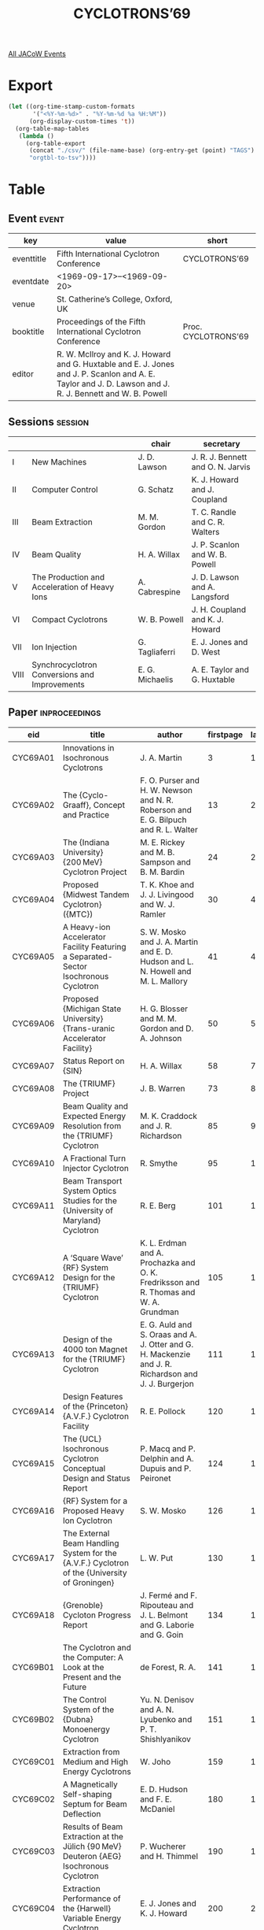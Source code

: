 #+title: CYCLOTRONS’69

[[file:all-jacow-events.org][All JACoW Events]]


* Export


#+begin_src emacs-lisp :eval t
  (let ((org-time-stamp-custom-formats
         '("<%Y-%m-%d>" . "%Y-%m-%d %a %H:%M"))
        (org-display-custom-times 't))
    (org-table-map-tables
     (lambda ()
       (org-table-export
        (concat "./csv/" (file-name-base) (org-entry-get (point) "TAGS") ".tsv")
        "orgtbl-to-tsv"))))
#+end_src

#+RESULTS:
: Mapping tables: done


* Table

** Event :event:

|------------+----------------------------------------------------------------------------------------------------------------------------------------------------------+---------------------|
| key        | value                                                                                                                                                    | short               |
|------------+----------------------------------------------------------------------------------------------------------------------------------------------------------+---------------------|
| eventtitle | Fifth International Cyclotron Conference                                                                                                                 | CYCLOTRONS’69       |
| eventdate  | <1969-09-17>--<1969-09-20>                                                                                                                             |                     |
| venue      | St. Catherine’s College, Oxford, UK                                                                                                                      |                     |
| booktitle  | Proceedings of the Fifth International Cyclotron Conference                                                                                              | Proc. CYCLOTRONS’69 |
| editor     | R. W. McIlroy and K. J. Howard and G. Huxtable and E. J. Jones and J. P. Scanlon and A. E. Taylor and J. D. Lawson and J. R. J. Bennett and W. B. Powell |                     |
|------------+----------------------------------------------------------------------------------------------------------------------------------------------------------+---------------------|
#+TBLFM: @2$3='(cadar (org-collect-keywords '("TITLE")))::@5$3='(concat "Proc. " (cadar (org-collect-keywords '("TITLE"))))





** Sessions :session:

|------+-----------------------------------------------+-----------------+-----------------------------------|
|      |                                               | chair           | secretary                         |
|------+-----------------------------------------------+-----------------+-----------------------------------|
| I    | New Machines                                  | J. D. Lawson    | J. R. J. Bennett and O. N. Jarvis |
| II   | Computer Control                              | G. Schatz       | K. J. Howard and J. Coupland      |
| III  | Beam Extraction                               | M. M. Gordon    | T. C. Randle and C. R. Walters    |
| IV   | Beam Quality                                  | H. A. Willax    | J. P. Scanlon and W. B. Powell    |
| V    | The Production and Acceleration of Heavy Ions | A. Cabrespine   | J. D. Lawson and A. Langsford     |
| VI   | Compact Cyclotrons                            | W. B. Powell    | J. H. Coupland and K. J. Howard   |
| VII  | Ion Injection                                 | G. Tagliaferri  | E. J. Jones and D. West           |
| VIII | Synchrocyclotron Conversions and Improvements | E. G. Michaelis | A. E. Taylor and G. Huxtable      |
|------+-----------------------------------------------+-----------------+-----------------------------------|

** Paper :inproceedings:

|----------+------------------------------------------------------------------------------------------------------------------------------+---------------------------------------------------------------------------------------------------------------------------------------------------------------------------------------------------------------------------------------------------------+-----------+----------+---------|
| ﻿eid      | title                                                                                                                        | author                                                                                                                                                                                                                                                  | firstpage | lastpage |   pages |
|----------+------------------------------------------------------------------------------------------------------------------------------+---------------------------------------------------------------------------------------------------------------------------------------------------------------------------------------------------------------------------------------------------------+-----------+----------+---------|
| CYC69A01 | Innovations in Isochronous Cyclotrons                                                                                        | J. A. Martin                                                                                                                                                                                                                                            |         3 |       12 |    3-12 |
| CYC69A02 | The {Cyclo-Graaff}, Concept and Practice                                                                                     | F. O. Purser and H. W. Newson and N. R. Roberson and E. G. Bilpuch and R. L. Walter                                                                                                                                                                     |        13 |       23 |   13-23 |
| CYC69A03 | The {Indiana University} {200 MeV} Cyclotron Project                                                                         | M. E. Rickey and M. B. Sampson and B. M. Bardin                                                                                                                                                                                                         |        24 |       29 |   24-29 |
| CYC69A04 | Proposed {Midwest Tandem Cyclotron} ({MTC})                                                                                  | T. K. Khoe and J. J. Livingood and W. J. Ramler                                                                                                                                                                                                         |        30 |       40 |   30-40 |
| CYC69A05 | A Heavy-ion Accelerator Facility Featuring a Separated-Sector Isochronous Cyclotron                                          | S. W. Mosko and J. A. Martin and E. D. Hudson and L. N. Howell and M. L. Mallory                                                                                                                                                                        |        41 |       49 |   41-49 |
| CYC69A06 | Proposed {Michigan State University} {Trans-uranic Accelerator Facility}                                                     | H. G. Blosser and M. M. Gordon and D. A. Johnson                                                                                                                                                                                                        |        50 |       57 |   50-57 |
| CYC69A07 | Status Report on {SIN}                                                                                                       | H. A. Willax                                                                                                                                                                                                                                            |        58 |       72 |   58-72 |
| CYC69A08 | The {TRIUMF} Project                                                                                                         | J. B. Warren                                                                                                                                                                                                                                            |        73 |       84 |   73-84 |
| CYC69A09 | Beam Quality and Expected Energy Resolution from the {TRIUMF} Cyclotron                                                      | M. K. Craddock and J. R. Richardson                                                                                                                                                                                                                     |        85 |       94 |   85-94 |
| CYC69A10 | A Fractional Turn Injector Cyclotron                                                                                         | R. Smythe                                                                                                                                                                                                                                               |        95 |      100 |  95-100 |
| CYC69A11 | Beam Transport System Optics Studies for the {University of Maryland} Cyclotron                                              | R. E. Berg                                                                                                                                                                                                                                              |       101 |      104 | 101-104 |
| CYC69A12 | A ‘Square Wave’ {RF} System Design for the {TRIUMF} Cyclotron                                                                | K. L. Erdman and A. Prochazka and O. K. Fredriksson and R. Thomas and W. A. Grundman                                                                                                                                                                    |       105 |      110 | 105-110 |
| CYC69A13 | Design of the 4000 ton Magnet for the {TRIUMF} Cyclotron                                                                     | E. G. Auld and S. Oraas and A. J. Otter and G. H. Mackenzie and J. R. Richardson and J. J. Burgerjon                                                                                                                                                    |       111 |      119 | 111-119 |
| CYC69A14 | Design Features of the {Princeton} {A.V.F.} Cyclotron Facility                                                               | R. E. Pollock                                                                                                                                                                                                                                           |       120 |      123 | 120-123 |
| CYC69A15 | The {UCL} Isochronous Cyclotron Conceptual Design and Status Report                                                          | P. Macq and P. Delphin and A. Dupuis and P. Peironet                                                                                                                                                                                                    |       124 |      125 | 124-125 |
| CYC69A16 | {RF} System for a Proposed Heavy Ion Cyclotron                                                                               | S. W. Mosko                                                                                                                                                                                                                                             |       126 |      129 | 126-129 |
| CYC69A17 | The External Beam Handling System for the {A.V.F.} Cyclotron of the {University of Groningen}                                | L. W. Put                                                                                                                                                                                                                                               |       130 |      133 | 130-133 |
| CYC69A18 | {Grenoble} Cycloton Progress Report                                                                                          | J. Fermé and F. Ripouteau and J. L. Belmont and G. Laborie and G. Goin                                                                                                                                                                                  |       134 |      140 | 134-140 |
|----------+------------------------------------------------------------------------------------------------------------------------------+---------------------------------------------------------------------------------------------------------------------------------------------------------------------------------------------------------------------------------------------------------+-----------+----------+---------|
| CYC69B01 | The Cyclotron and the Computer: A Look at the Present and the Future                                                         | de Forest, R. A.                                                                                                                                                                                                                                        |       141 |      150 | 141-150 |
| CYC69B02 | The Control System of the {Dubna} Monoenergy Cyclotron                                                                       | Yu. N. Denisov and A. N. Lyubenko and P. T. Shishlyanikov                                                                                                                                                                                               |       151 |      158 | 151-158 |
|----------+------------------------------------------------------------------------------------------------------------------------------+---------------------------------------------------------------------------------------------------------------------------------------------------------------------------------------------------------------------------------------------------------+-----------+----------+---------|
| CYC69C01 | Extraction from Medium and High Energy Cyclotrons                                                                            | W. Joho                                                                                                                                                                                                                                                 |       159 |      179 | 159-179 |
| CYC69C02 | A Magnetically Self-shaping Septum for Beam Deflection                                                                       | E. D. Hudson and F. E. McDaniel                                                                                                                                                                                                                         |       180 |      189 | 180-189 |
| CYC69C03 | Results of Beam Extraction at the Jülich {90 MeV} Deuteron {AEG} Isochronous Cyclotron                                       | P. Wucherer and H. Thimmel                                                                                                                                                                                                                              |       190 |      199 | 190-199 |
| CYC69C04 | Extraction Performance of the {Harwell} Variable Energy Cyclotron                                                            | E. J. Jones and K. J. Howard                                                                                                                                                                                                                            |       200 |      207 | 200-207 |
| CYC69C05 | A Magnetic Regenerator                                                                                                       | S. W. Oh and W. B. Powell                                                                                                                                                                                                                               |       208 |      214 | 208-214 |
| CYC69C06 | First and Second Harmonic Extraction                                                                                         | Van Nieuwland, J. M.                                                                                                                                                                                                                                    |       215 |      225 | 215-225 |
| CYC69C07 | Design Studies for an Ultra-thin Septum Extraction Channel for the Modified {NEVIS} Synchrocyclotron                         | K. Ziegler and E. Martin and R. Cohen                                                                                                                                                                                                                   |       226 |      228 | 226-228 |
| CYC69C08 | Resonance Free or Precessional Extraction - A Comparison                                                                     | H. Liesem                                                                                                                                                                                                                                               |       229 |      234 | 229-234 |
| CYC69C09 | A Study of the Regenerative Extraction System in the {CERN} Synchrocyclotron                                                 | S. Lindbäck                                                                                                                                                                                                                                             |       235 |      244 | 235-244 |
| CYC69C10 | Extraction of Multiple Beams of Various Energies from the {TRIUMF} Negative Ion Isochronous Cyclotron                        | L. P. Robertson and E. G. Auld and G. H. Mackenzie and A. J. Otter                                                                                                                                                                                      |       245 |      249 | 245-249 |
| CYC69C11 | Cyclotron Beam Sharing for Multiple Target Irradiations                                                                      | G. Burton                                                                                                                                                                                                                                               |       250 |      256 | 250-256 |
|----------+------------------------------------------------------------------------------------------------------------------------------+---------------------------------------------------------------------------------------------------------------------------------------------------------------------------------------------------------------------------------------------------------+-----------+----------+---------|
| CYC69D01 | Optimisation of the Cyclotron Central Region for the Nuclear Physics User                                                    | H. G. Blosser                                                                                                                                                                                                                                           |       257 |      273 | 257-273 |
| CYC69D02 | Some Factors Determining the Beam Quality of {A.V.F.} Cyclotrons                                                             | H. L. Hagedoorn and N. Hazewindus and Van Nieuwland, J. M.                                                                                                                                                                                              |       274 |      288 | 274-288 |
| CYC69D03 | The Effects of Central-region Conditions on Time Structure and Quality of Cyclotron Beams                                    | M. P. Reiser                                                                                                                                                                                                                                            |       289 |      304 | 289-304 |
| CYC69D04 | The Longitudinal Space Charge Effect and Energy Resolution                                                                   | M. M. Gordon                                                                                                                                                                                                                                            |       305 |      317 | 305-317 |
| CYC69D05 | Harmonic Operation of the {Harwell} Variable Energy Cyclotron                                                                | K. J. Howard and E. J. Jones                                                                                                                                                                                                                            |       318 |      324 | 318-324 |
| CYC69D06 | Cyclotron Beam Pulser for Particle Time-of-flight Experiments                                                                | W. P. Johnson and H. G. Blosser and P. Sigg                                                                                                                                                                                                             |       325 |      332 | 325-332 |
| CYC69D07 | Phase-space Volume Measurements on the {Nuffield} {60 in} Cyclotron                                                          | K. V. Ettinger and J. F. B. Dealler and F. R. Stewart                                                                                                                                                                                                   |       333 |      340 | 333-340 |
| CYC69D08 | The External Beam Mono-chromatisation System in the {2.4 m} Isochronous Cyclotron at the {Kurchatov Atomic Energy Institute} | N. I. Venikov and K. N. Korol and N. N. Poselsky and Yu. G. Basargin and V. I. Bogdanova and Yu. P. Severgin                                                                                                                                            |       341 |      347 | 341-347 |
| CYC69D09 | Emittance Measurements at the {Jülich Isochronous Cyclotron} ({JULIC})                                                       | W. Kuhlmann and J. Bojowald and C. Mayer-Böricke and J. Reich                                                                                                                                                                                           |       348 |      356 | 348-356 |
| CYC69D10 | Proposed Use of a Storage Ring to Improve the Microscopic Duty Factor of a Cyclotron                                         | B. T. Wright                                                                                                                                                                                                                                            |       357 |      362 | 357-362 |
| CYC69D11 | On the Production of Monochromatic Beams Using Cyclotron Acceleration                                                        | R. N. Litunovsky and Yu. G. Basargin and O. A. Minyaev                                                                                                                                                                                                  |       363 |      369 | 363-369 |
| CYC69D12 | Peculiarities of Charged Particle Motion in the Monoenergetic Cyclotron                                                      | V. P. Dmitrievsky and V. V. Kolga and N. I. Polumordvinova                                                                                                                                                                                              |       370 |      374 | 370-374 |
| CYC69D13 | Spectometric Isochronous Cyclotron                                                                                           | A. A. Kolomensky and Yu. K. Khokhlov and I. Ya. Barit and V. N. Kanunnikov and L. N. Katsaurov and E. M. Moroz and L. N. Netchaeva and A. P. Fataev and I. V. Shtranikh and O. A. Gusev and R. N. Litunovsky and I. F. Malishev and O. A. Minyaev and M. P. Svinyin and G. A. Vasilyev and Yu. G. Basargin |       375 |      379 | 375-379 |
| CYC69D14 | High Resolution Nuclear Studies Using Cyclotron Beams                                                                        | E. Kashy and G. F. Trentelman and R. K. Jolly                                                                                                                                                                                                           |       380 |      387 | 380-387 |
| CYC69D15 | Operational Experience with the {H⁻} Beam of the {Milan} Cyclotron                                                           | G. Dutto and E. Acerbi and G. Strini and C. Succi and C. Birattari and M. Castiglioni and G. Fait                                                                                                                                                       |       388 |      398 | 388-398 |
| CYC69D16 | Multi-Channel Non-Intercepting Phase Probe for the {University of Maryland} Cyclotron                                        | J. K. Bird and R. E. Berg                                                                                                                                                                                                                               |       399 |      402 | 399-402 |
| CYC69D17 | A Non-intercepting Cyclotron Beam Monitor                                                                                    | K. V. Ettinger and F. R. Stewart                                                                                                                                                                                                                        |       403 |      409 | 403-409 |
| CYC69D18 | The {RF} System of the Monoenergetic Cyclotron                                                                               | A. A. Glazov and V. A. Kochkin and D. L. Novikov and L. M. Onischenko                                                                                                                                                                                   |       410 |      413 | 410-413 |
| CYC69D19 | The Magnetic System of the Monoenergetic Cyclotron                                                                           | S. B. Vorozhtsov and B. I. Zamolodchikov and N. L. Zaplatin                                                                                                                                                                                             |       414 |      422 | 414-422 |
|----------+------------------------------------------------------------------------------------------------------------------------------+---------------------------------------------------------------------------------------------------------------------------------------------------------------------------------------------------------------------------------------------------------+-----------+----------+---------|
| CYC69E01 | A Survey of Methods of Accelerating Heavy Ions                                                                               | R. S. Livingston                                                                                                                                                                                                                                        |       423 |      445 | 423-445 |
| CYC69E02 | Acceleration of Very Heavy Ions By Means of a Two-cyclotron Facility                                                         | R. W. Müller and O. Böttger                                                                                                                                                                                                                             |       446 |      452 | 446-452 |
| CYC69E03 | Heavy Ion Acceleration at {ORIC}                                                                                             | R. S. Lord and B. L. Duelli and E. D. Hudson and M. L. Mallory and E. Newman and M. J. Saltmarsh and W. R. Smith and S. S. Stevens and A. Zucker                                                                                                        |       453 |      458 | 453-458 |
| CYC69E04 | On the Generation and Injection of Heavy-ions into Cyclotrons                                                                | K. D. Jenkins                                                                                                                                                                                                                                           |       459 |      468 | 459-468 |
| CYC69E05 | Ion sources for Multiply Charged Heavy Ions                                                                                  | J. R. J. Bennett                                                                                                                                                                                                                                        |       469 |      479 | 469-479 |
| CYC69E06 | The {C.E.V.} Injector Ion Source                                                                                             | P. Debray and L. Ah-Hot and J. Arianer and J. Baixas and M. Malard and A. Serafini                                                                                                                                                                      |       480 |      486 | 480-486 |
| CYC69E07 | Heavy Ion Acceleration in the {IPCR} {160 cm} Cyclotron                                                                      | T. Karasawa and I. Kohno and Y. Miyazawa and T. Tonuma and S. Nakajima and T. Inoue and A. Shimamura and Y. Yoshida and T. Inamura                                                                                                                      |       487 |      498 | 487-498 |
| CYC69E08 | The Production and Acceleration of Heavy Ions in the {Harwell} Variable Energy Cyclotron                                     | J. R. J. Bennett                                                                                                                                                                                                                                        |       499 |      507 | 499-507 |
| CYC69E09 | Sources of Highly-stripped Ions for Ion Accelerators                                                                         | N. J. Peacock and R. S. Pease                                                                                                                                                                                                                           |       508 |      514 | 508-514 |
| CYC69E10 | The {HIPAC} Ion Source: Recent Theory and Experiments                                                                        | J. D. Daugherty and J. E. Eninger and G. S. Janes and R. H. Levy                                                                                                                                                                                        |       515 |      529 | 515-529 |
| CYC69E11 | Series Combination of a Tandem and a Cyclotron and Vice Versa                                                                | O. Böttger and R. Mahrt                                                                                                                                                                                                                                 |       530 |      536 | 530-536 |
| CYC69E12 | Conceptual Design of a Two-Stage, Two-Gap Cyclotron                                                                          | B. T. Wright and G. J. Igo and J. R. Richardson and J. W. Verba                                                                                                                                                                                         |       537 |      544 | 537-544 |
|----------+------------------------------------------------------------------------------------------------------------------------------+---------------------------------------------------------------------------------------------------------------------------------------------------------------------------------------------------------------------------------------------------------+-----------+----------+---------|
| CYC69F01 | Design Specifications for Compact Cyclotrons                                                                                 | M. A. Chaudhri and O. Böttger                                                                                                                                                                                                                           |       545 |      555 | 545-555 |
| CYC69F02 | The {20 MeV} Compact Cyclotron                                                                                               | F. Dupont and B. Gremont                                                                                                                                                                                                                                |       556 |      558 | 556-558 |
| CYC69F03 | Basic Design Parameters of a Small Size Isochronous Cyclotron                                                                | A. G. Alekseev and P. V. Bogdanov and A. N. Galaev and I. F. Malishev and V. A. Panov and A. V. Stepanov and I. V. Tusov                                                                                                                                |       559 |      563 | 559-563 |
| CYC69F04 | The {AEG} Compact Cyclotron                                                                                                  | E. Hartwig                                                                                                                                                                                                                                              |       564 |      572 | 564-572 |
| CYC69F05 | Design and Performance of a Compact Multi-particle Cyclotron                                                                 | G. O. Hendry and A. A. Fleischer and C. G. Smith and J. L. Tom and D. K. Wells                                                                                                                                                                          |       573 |      582 | 573-582 |
|----------+------------------------------------------------------------------------------------------------------------------------------+---------------------------------------------------------------------------------------------------------------------------------------------------------------------------------------------------------------------------------------------------------+-----------+----------+---------|
| CYC69G01 | Survey of External Injection Systems for Cyclotrons                                                                          | D. J. Clark                                                                                                                                                                                                                                             |       583 |      601 | 583-601 |
| CYC69G02 | The Axial Injector for the {Harwell} Variable Energy Cyclotron                                                               | J. R. J. Bennett                                                                                                                                                                                                                                        |       602 |      609 | 602-609 |
| CYC69G03 | Operation of the Polarised Ion Source and Axial Injection System for the 88-{in} Cyclotron                                   | D. J. Clark and A. U. Luccio and F. Resmini and H. Meiner                                                                                                                                                                                               |       610 |      619 | 610-619 |
| CYC69G04 | The External Injection System for the {Groningen} Cyclotron                                                                  | O. C. Dermois                                                                                                                                                                                                                                           |       620 |      624 | 620-624 |
| CYC69G05 | Some Studies on the Axial Injection System for a Compact Cyclotron                                                           | N. Hazewindus                                                                                                                                                                                                                                           |       625 |      637 | 625-637 |
| CYC69G06 | Status Report on the {Alice} Project                                                                                         | E. Baron and L. Ah-Hot and M. P. Bourgarel and C. Bieth and A. Cabrespine and G. Goldstein                                                                                                                                                              |       638 |      645 | 638-645 |
| CYC69G07 | Injection and Stripping of a Heavy Ion Beam in the {Orsay} Cyclotron                                                         | E. Baron and L. Ah-Hot and M. P. Bourgarel                                                                                                                                                                                                              |       646 |      657 | 646-657 |
| CYC69G08 | Design and Performance of an {H⁻} Injector Cyclotron                                                                         | G. O. Hendry and A. A. Fleischer and D. K. Wells                                                                                                                                                                                                        |       658 |      665 | 658-665 |
| CYC69G09 | {H⁻} Ion Injection into the Central Region of the {TRIUMF} Cyclotron                                                         | M. K. Craddock and R. J. Louis and M. P. Reiser                                                                                                                                                                                                         |       666 |      669 | 666-669 |
| CYC69G10 | Radial Injection of a Polarised Beam into a Cyclotron                                                                        | V. A. Bejsovec and P. Bém and O. Karban and J. Mares and Z. Trejbal                                                                                                                                                                                     |       670 |      672 | 670-672 |
|----------+------------------------------------------------------------------------------------------------------------------------------+---------------------------------------------------------------------------------------------------------------------------------------------------------------------------------------------------------------------------------------------------------+-----------+----------+---------|
| CYC69H01 | The {Harwell} {110 in} Synchrocyclotron Modification Scheme                                                                  | J. P. Scanlon                                                                                                                                                                                                                                           |       673 |      687 | 673-687 |
| CYC69H02 | The {Berkeley} Synchrocyclotron Improvement Programme                                                                        | K. MacKenzie and L. Kanstein and R. Sorensen and L. Glasgow and J. Vale                                                                                                                                                                                 |       688 |      698 | 688-698 |
| CYC69H03 | {Nevis} Synchrocyclotron Conversion Project                                                                                  | J. Rainwater and R. Cohen and E. Martin and R. Schneider and K. Ziegler and S. Ohnuma                                                                                                                                                                   |       699 |      710 | 699-710 |
| CYC69H04 | Some Peculiarities of Phase Motion in the Phasotron with Spatial Variation of Magnetic Field                                 | V. P. Dmitrievsky and B. I. Zamolodchikov and N. I. Polumordvinova and V. V. Kolga                                                                                                                                                                      |       711 |      718 | 711-718 |
| CYC69H05 | Status Report on the {CERN} Synchrocyclotron Improvement Programme                                                           | N. Vogt-Nilsen                                                                                                                                                                                                                                          |       719 |      727 | 719-727 |
| CYC69H06 | The Proton Source for the Improved {CERN} Synchrocyclotron                                                                   | R. Galiana                                                                                                                                                                                                                                              |       728 |      735 | 728-735 |
| CYC69H07 | Factors Affecting Beam Intensity and Quality in Synchrocyclotrons                                                            | S. Holm                                                                                                                                                                                                                                                 |       736 |      748 | 736-748 |
| CYC69H08 | Conversion Studies for the {SREL} 600-{MeV} Synchrocyclotron                                                                 | M. P. Reiser and H. Kim and D. LeVine                                                                                                                                                                                                                   |       749 |      767 | 749-767 |
| CYC69H09 | Modification of a Conventional {37 in} Cyclotron                                                                             | L. Schecter and H. T. Easterday and P. Fessenden and L. W. Swenson and C. W. Rogers and M. A. Wilson                                                                                                                                                    |       768 |      768 |     768 |
| CYC69H10 | Resonant Proton Beam Depolarisation in a Synchrocyclotron                                                                    | G. Besnier                                                                                                                                                                                                                                              |       769 |      774 | 769-774 |
|----------+------------------------------------------------------------------------------------------------------------------------------+---------------------------------------------------------------------------------------------------------------------------------------------------------------------------------------------------------------------------------------------------------+-----------+----------+---------|
#+TBLFM: $5=@+1$-1 -1 :: @>$5=774
#+TBLFM: $6='(if (equal $-2 $-1) (format "%s" $-2) (format "%s-%s" $-2 $-1))

